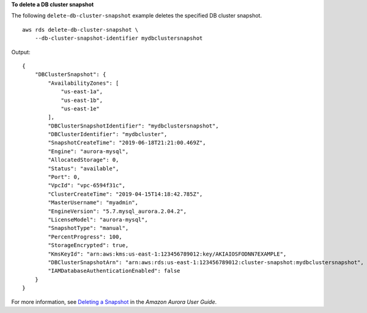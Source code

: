 **To delete a DB cluster snapshot**

The following ``delete-db-cluster-snapshot`` example deletes the specified DB cluster snapshot. ::

    aws rds delete-db-cluster-snapshot \
        --db-cluster-snapshot-identifier mydbclustersnapshot

Output::

    {
        "DBClusterSnapshot": {
            "AvailabilityZones": [
                "us-east-1a",
                "us-east-1b",
                "us-east-1e"
            ],
            "DBClusterSnapshotIdentifier": "mydbclustersnapshot",
            "DBClusterIdentifier": "mydbcluster",
            "SnapshotCreateTime": "2019-06-18T21:21:00.469Z",
            "Engine": "aurora-mysql",
            "AllocatedStorage": 0,
            "Status": "available",
            "Port": 0,
            "VpcId": "vpc-6594f31c",
            "ClusterCreateTime": "2019-04-15T14:18:42.785Z",
            "MasterUsername": "myadmin",
            "EngineVersion": "5.7.mysql_aurora.2.04.2",
            "LicenseModel": "aurora-mysql",
            "SnapshotType": "manual",
            "PercentProgress": 100,
            "StorageEncrypted": true,
            "KmsKeyId": "arn:aws:kms:us-east-1:123456789012:key/AKIAIOSFODNN7EXAMPLE",
            "DBClusterSnapshotArn": "arn:aws:rds:us-east-1:123456789012:cluster-snapshot:mydbclustersnapshot",
            "IAMDatabaseAuthenticationEnabled": false
        }
    }

For more information, see `Deleting a Snapshot <https://docs.aws.amazon.com/AmazonRDS/latest/AuroraUserGuide/USER_DeleteSnapshot.html>`__ in the *Amazon Aurora User Guide*.
